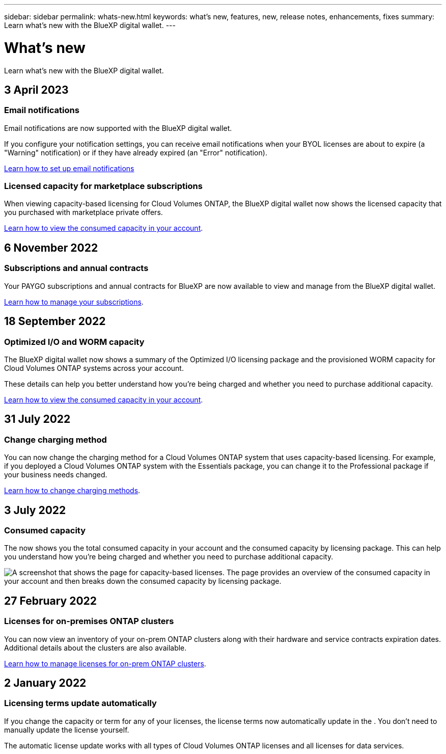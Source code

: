 ---
sidebar: sidebar
permalink: whats-new.html
keywords: what's new, features, new, release notes, enhancements, fixes
summary: Learn what's new with the BlueXP digital wallet.
---

= What's new
:hardbreaks:
:nofooter:
:icons: font
:linkattrs:
:imagesdir: ./media/

[.lead]
Learn what's new with the BlueXP digital wallet.
//All links and images must use the absolute URL.

//tag::whats-new[]
== 3 April 2023

=== Email notifications

Email notifications are now supported with the BlueXP digital wallet. 

If you configure your notification settings, you can receive email notifications when your BYOL licenses are about to expire (a "Warning" notification) or if they have already expired (an "Error" notification).

https://docs.netapp.com/us-en/cloud-manager-setup-admin/task-monitor-cm-operations.html[Learn how to set up email notifications^]

=== Licensed capacity for marketplace subscriptions

When viewing capacity-based licensing for Cloud Volumes ONTAP, the BlueXP digital wallet now shows the licensed capacity that you purchased with marketplace private offers.

https://docs.netapp.com/us-en/bluexp-digital-wallet/task-manage-capacity-licenses.html[Learn how to view the consumed capacity in your account].

== 6 November 2022

=== Subscriptions and annual contracts

Your PAYGO subscriptions and annual contracts for BlueXP are now available to view and manage from the BlueXP digital wallet.

https://docs.netapp.com/us-en/bluexp-digital-wallet/task-manage-subscriptions.html[Learn how to manage your subscriptions].

== 18 September 2022

=== Optimized I/O and WORM capacity

The BlueXP digital wallet now shows a summary of the Optimized I/O licensing package and the provisioned WORM capacity for Cloud Volumes ONTAP systems across your account.

These details can help you better understand how you're being charged and whether you need to purchase additional capacity.

https://docs.netapp.com/us-en/bluexp-digital-wallet/task-manage-capacity-licenses.html[Learn how to view the consumed capacity in your account].
//end::whats-new[]

== 31 July 2022

=== Change charging method

You can now change the charging method for a Cloud Volumes ONTAP system that uses capacity-based licensing. For example, if you deployed a Cloud Volumes ONTAP system with the Essentials package, you can change it to the Professional package if your business needs changed.

https://docs.netapp.com/us-en/bluexp-digital-wallet/task-manage-capacity-licenses.html[Learn how to change charging methods].

== 3 July 2022

=== Consumed capacity

The  now shows you the total consumed capacity in your account and the consumed capacity by licensing package. This can help you understand how you're being charged and whether you need to purchase additional capacity.

image:https://raw.githubusercontent.com/NetAppDocs/cloud-manager-cloud-volumes-ontap/main/media/screenshot-digital-wallet-summary.png["A screenshot that shows the  page for capacity-based licenses. The page provides an overview of the consumed capacity in your account and then breaks down the consumed capacity by licensing package."]

== 27 February 2022

=== Licenses for on-premises ONTAP clusters

You can now view an inventory of your on-prem ONTAP clusters along with their hardware and service contracts expiration dates. Additional details about the clusters are also available.

https://docs.netapp.com/us-en/bluexp-digital-wallet/task-manage-on-prem-clusters.html[Learn how to manage licenses for on-prem ONTAP clusters].

== 2 January 2022

=== Licensing terms update automatically

If you change the capacity or term for any of your licenses, the license terms now automatically update in the . You don't need to manually update the license yourself.

The automatic license update works with all types of Cloud Volumes ONTAP licenses and all licenses for data services.
